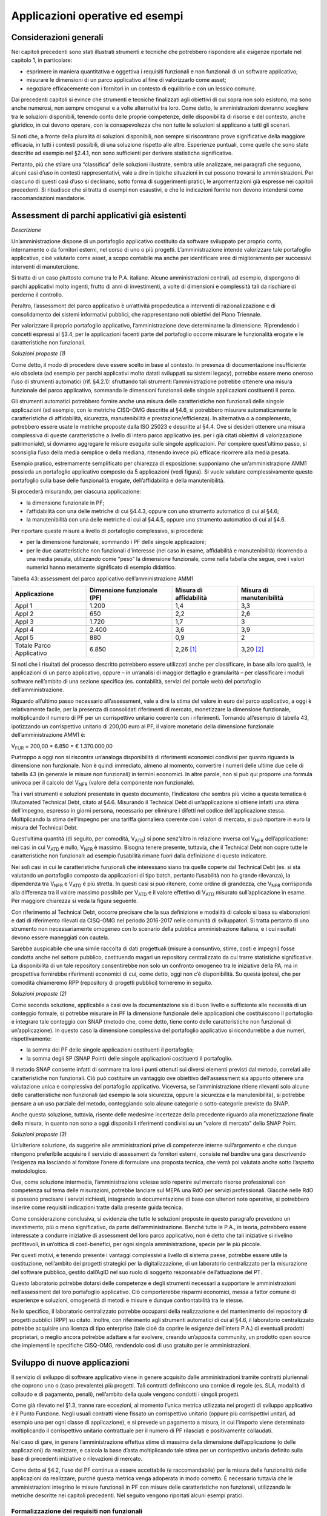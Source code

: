 Applicazioni operative ed esempi
--------------------------------

Considerazioni generali
~~~~~~~~~~~~~~~~~~~~~~~

Nei capitoli precedenti sono stati illustrati strumenti e tecniche che potrebbero rispondere alle esigenze riportate nel capitolo 1, in particolare:

-  esprimere in maniera quantitativa e oggettiva i requisiti funzionali e non funzionali di un software applicativo;
-  misurare le dimensioni di un parco applicativo al fine di valorizzarlo come asset;
-  negoziare efficacemente con i fornitori in un contesto di equilibrio e con un lessico comune.

Dai precedenti capitoli si evince che strumenti e tecniche finalizzati agli obiettivi di cui sopra non solo esistono, ma sono anche numerosi, non sempre omogenei e a volte alternativi tra loro. Come detto, le amministrazioni dovranno scegliere tra le soluzioni disponibili, tenendo conto delle proprie competenze, delle disponibilità di risorse e del contesto, anche giuridico, in cui devono operare, con la consapevolezza che non tutte le soluzioni si applicano a tutti gli scenari.

Si noti che, a fronte della pluralità di soluzioni disponibili, non sempre si riscontrano prove significative della maggiore efficacia, in tutti i contesti possibili, di una soluzione rispetto alle altre. Esperienze puntuali, come quelle che sono state descritte ad esempio nel §2.4.1, non sono sufficienti per derivare statistiche significative.

Pertanto, più che stilare una “classifica” delle soluzioni illustrate, sembra utile analizzare, nei paragrafi che seguono, alcuni casi d’uso in contesti rappresentativi, vale a dire in tipiche situazioni in cui possono trovarsi le amministrazioni. Per ciascuno di questi casi d’uso si declinano, sotto forma di suggerimenti pratici, le argomentazioni già espresse nei capitoli precedenti. Si ribadisce che si tratta di esempi non esaustivi, e che le indicazioni fornite non devono intendersi come raccomandazioni mandatorie.

Assessment di parchi applicativi già esistenti
~~~~~~~~~~~~~~~~~~~~~~~~~~~~~~~~~~~~~~~~~~~~~~

*Descrizione*

Un’amministrazione dispone di un portafoglio applicativo costituito da software sviluppato per proprio conto, internamente o da fornitori esterni, nel corso di uno o più progetti. L’amministrazione intende valorizzare tale portafoglio applicativo, cioè valutarlo come asset, a scopo contabile ma anche per identificare aree di miglioramento per successivi interventi di manutenzione.

Si tratta di un caso piuttosto comune tra le P.A. italiane. Alcune amministrazioni centrali, ad esempio, dispongono di parchi applicativi molto ingenti, frutto di anni di investimenti, a volte di dimensioni e complessità tali da rischiare di perderne il controllo.

Peraltro, l’assessment del parco applicativo è un’attività propedeutica a interventi di razionalizzazione e di consolidamento dei sistemi informativi pubblici, che rappresentano noti obiettivi del Piano Triennale.

Per valorizzare il proprio portafoglio applicativo, l’amministrazione deve determinarne la dimensione. Riprendendo i concetti espressi al §3.4, per le applicazioni facenti parte del portafoglio occorre misurare le funzionalità erogate e le caratteristiche non funzionali.

*Soluzioni proposte (1)*

Come detto, il modo di procedere deve essere scelto in base al contesto. In presenza di documentazione insufficiente e/o obsoleta (ad esempio per parchi applicativi molto datati sviluppati su sistemi legacy), potrebbe essere meno oneroso l’uso di strumenti automatici (rif. §4.2.1): sfruttando tali strumenti l’amministrazione potrebbe ottenere una misura funzionale del parco applicativo, sommando le dimensioni funzionali delle singole applicazioni costituenti il parco.

Gli strumenti automatici potrebbero fornire anche una misura delle caratteristiche non funzionali delle singole applicazioni (ad esempio, con le metriche CISQ-OMG descritte al §4.6, si potrebbero misurare automaticamente le caratteristiche di affidabilità, sicurezza, manutenibilità e prestazione/efficienza). In alternativa o a complemento, potrebbero essere usate le metriche proposte dalla ISO 25023 e descritte al §4.4. Ove si desideri ottenere una misura complessiva di queste caratteristiche a livello di intero parco applicativo (es. per i già citati obiettivi di valorizzazione patrimoniale), si dovranno aggregare le misure eseguite sulle singole applicazioni. Per compiere quest’ultimo passo, si sconsiglia l’uso della media semplice o della mediana, ritenendo invece più efficace ricorrere alla media pesata.

Esempio pratico, estremamente semplificato per chiarezza di esposizione: supponiamo che un’amministrazione AMM1 possieda un portafoglio applicativo composto da 5 applicazioni (vedi figura). Si vuole valutare complessivamente questo portafoglio sulla base delle funzionalità erogate, dell’affidabilità e della manutenibilità.

|image4|

Si procederà misurando, per ciascuna applicazione:

-  la dimensione funzionale in PF;
-  l’affidabilità con una delle metriche di cui §4.4.3, oppure con uno strumento automatico di cui al §4.6;
-  la manutenibilità con una delle metriche di cui al §4.4.5, oppure uno strumento automatico di cui al §4.6.

Per riportare queste misure a livello di portafoglio complessivo, si procederà:

-  per la dimensione funzionale, sommando i PF delle singole applicazioni;
-  per le due caratteristiche non funzionali d’interesse (nel caso in esame, affidabilità e manutenibilità) ricorrendo a una media pesata, utilizzando come “peso” la dimensione funzionale, come nella tabella che segue, ove i valori numerici hanno meramente significato di esempio didattico.

Tabella 43: assessment del parco applicativo dell’amministrazione AMM1

+--------------------------+--------------------------------+----------------------------+------------------------------+
| **Applicazione**         | **Dimensione funzionale (PF)** | **Misura di affidabilità** | **Misura di manutenibilità** |
+==========================+================================+============================+==============================+
| Appl 1                   | 1.200                          | 1,4                        | 3,3                          |
+--------------------------+--------------------------------+----------------------------+------------------------------+
| Appl 2                   | 650                            | 2,2                        | 2,6                          |
+--------------------------+--------------------------------+----------------------------+------------------------------+
| Appl 3                   | 1.720                          | 1,7                        | 3                            |
+--------------------------+--------------------------------+----------------------------+------------------------------+
| Appl 4                   | 2.400                          | 3,6                        | 3,9                          |
+--------------------------+--------------------------------+----------------------------+------------------------------+
| Appl 5                   | 880                            | 0,9                        | 2                            |
+--------------------------+--------------------------------+----------------------------+------------------------------+
| Totale Parco Applicativo | 6.850                          | 2,26 [1]_                  | 3,20 [2]_                    |
+--------------------------+--------------------------------+----------------------------+------------------------------+

Si noti che i risultati del processo descritto potrebbero essere utilizzati anche per classificare, in base alla loro qualità, le applicazioni di un parco applicativo, oppure – in un’analisi di maggior dettaglio e granularità – per classificare i moduli software nell’ambito di una sezione specifica (es. contabilità, servizi del portale web) del portafoglio dell’amministrazione.

Riguardo all’ultimo passo necessario all’assessment, vale a dire la stima del valore in euro del parco applicativo, a oggi è relativamente facile, per la presenza di consolidati riferimenti di mercato, monetizzare la dimensione funzionale, moltiplicando il numero di PF per un corrispettivo unitario coerente con i riferimenti. Tornando all’esempio di tabella 43, ipotizzando un corrispettivo unitario di 200,00 euro al PF, il valore monetario della dimensione funzionale dell’amministrazione AMM1 è:

V\ :sub:`FUR` = 200,00 \* 6.850 = € 1.370.000,00

Purtroppo a oggi non si riscontra un’analoga disponibilità di riferimenti economici condivisi per quanto riguarda la dimensione non funzionale. Non è quindi immediato, almeno al momento, convertire i numeri delle ultime due celle di tabella 43 (in generale le misure non funzionali) in termini economici. In altre parole, non si può qui proporre una formula univoca per il calcolo del V\ :sub:`NFR` (valore della componente non funzionale).

Tra i vari strumenti e soluzioni presentate in questo documento, l’indicatore che sembra più vicino a questa tematica è l’Automated Technical Debt, citato al §4.6. Misurando il Technical Debt di un’applicazione si ottiene infatti una stima dell’impegno, espresso in giorni persona, necessario per eliminare i difetti nel codice dell’applicazione stessa. Moltiplicando la stima dell’impegno per una tariffa giornaliera coerente con i valori di mercato, si può riportare in euro la misura del Technical Debt.

Quest’ultima quantità (di seguito, per comodità, V\ :sub:`ATD`) si pone senz’altro in relazione inversa col V\ :sub:`NFR` dell’applicazione: nei casi in cui V\ :sub:`ATD` è nullo, V\ :sub:`NFR` è massimo. Bisogna tenere presente, tuttavia, che il Technical Debt non copre tutte le caratteristiche non funzionali: ad esempio l’usabilità rimane fuori dalla definizione di questo indicatore.

Nei soli casi in cui le caratteristiche funzionali che interessano siano tra quelle coperte dal Technical Debt (es. si sta valutando un portafoglio composto da applicazioni di tipo batch, pertanto l’usabilità non ha grande rilevanza), la dipendenza tra V\ :sub:`NFR` e V\ :sub:`ATD` è più stretta. In questi casi si può ritenere, come ordine di grandezza, che V\ :sub:`NFR` corrisponda alla differenza tra il valore massimo possibile per V\ :sub:`ATD` e il valore effettivo di V\ :sub:`ATD` misurato sull’applicazione in esame. Per maggiore chiarezza si veda la figura seguente.

|image5|

Con riferimento al Technical Debt, occorre precisare che la sua definizione e modalità di calcolo si basa su elaborazioni e dati di riferimento rilevati da CISQ-OMG nel periodo 2016-2017 nelle comunità di sviluppatori. Si tratta pertanto di uno strumento non necessariamente omogeneo con lo scenario della pubblica amministrazione italiana, e i cui risultati devono essere maneggiati con cautela.

Sarebbe auspicabile che una simile raccolta di dati progettuali (misure a consuntivo, stime, costi e impegni) fosse condotta anche nel settore pubblico, costituendo magari un repository centralizzato da cui trarre statistiche significative. La disponibilità di un tale repository consentirebbe non solo un confronto omogeneo tra le iniziative della PA, ma in prospettiva fornirebbe riferimenti economici di cui, come detto, oggi non c’è disponibilità. Su questa ipotesi, che per comodità chiameremo RPP (repository di progetti pubblici) torneremo in seguito.

*Soluzioni proposte (2)*

Come seconda soluzione, applicabile a casi ove la documentazione sia di buon livello e sufficiente alle necessità di un conteggio formale, si potrebbe misurare in PF la dimensione funzionale delle applicazioni che costituiscono il portafoglio e integrare tale conteggio con SNAP (metodo che, come detto, tiene conto delle caratteristiche non funzionali di un’applicazione). In questo caso la dimensione complessiva del portafoglio applicativo si ricondurrebbe a due numeri, rispettivamente:

-  la somma dei PF delle singole applicazioni costituenti il portafoglio;
-  la somma degli SP (SNAP Point) delle singole applicazioni costituenti il portafoglio.

Il metodo SNAP consente infatti di sommare tra loro i punti ottenuti sui diversi elementi previsti dal metodo, correlati alle caratteristiche non funzionali. Ciò può costituire un vantaggio ove obiettivo dell’assessment sia appunto ottenere una valutazione unica e complessiva del portafoglio applicativo. Viceversa, se l’amministrazione ritiene rilevanti solo alcune delle caratteristiche non funzionali (ad esempio la sola sicurezza, oppure la sicurezza e la manutenibilità), si potrebbe pensare a un uso parziale del metodo, conteggiando solo alcune categorie o sotto-categorie previste da SNAP.

Anche questa soluzione, tuttavia, risente delle medesime incertezze della precedente riguardo alla monetizzazione finale della misura, in quanto non sono a oggi disponibili riferimenti condivisi su un “valore di mercato” dello SNAP Point.

*Soluzioni proposte (3)*

Un’ulteriore soluzione, da suggerire alle amministrazioni prive di competenze interne sull’argomento e che dunque ritengono preferibile acquisire il servizio di assessment da fornitori esterni, consiste nel bandire una gara descrivendo l’esigenza ma lasciando al fornitore l’onere di formulare una proposta tecnica, che verrà poi valutata anche sotto l’aspetto metodologico.

Ove, come soluzione intermedia, l’amministrazione volesse solo reperire sul mercato risorse professionali con competenza sul tema delle misurazioni, potrebbe lanciare sul MEPA una RdO per servizi professionali. Giacché nelle RdO si possono precisare i servizi richiesti, integrando la documentazione di base con ulteriori note operative, si potrebbero inserire come requisiti indicazioni tratte dalla presente guida tecnica.

Come considerazione conclusiva, si evidenzia che tutte le soluzioni proposte in questo paragrafo prevedono un investimento, più o meno significativo, da parte dell’amministrazione. Benché tutte le P.A., in teoria, potrebbero essere interessate a condurre iniziative di assessment del loro parco applicativo, non è detto che tali iniziative si rivelino profittevoli, in un’ottica di costi-benefici, per ogni singola amministrazione, specie per le più piccole.

Per questi motivi, e tenendo presente i vantaggi complessivi a livello di sistema paese, potrebbe essere utile la costituzione, nell’ambito dei progetti strategici per la digitalizzazione, di un laboratorio centralizzato per la misurazione del software pubblico, gestito dall’AgID nel suo ruolo di soggetto responsabile dell’attuazione del PT.

Questo laboratorio potrebbe dotarsi delle competenze e degli strumenti necessari a supportare le amministrazioni nell’assessment del loro portafoglio applicativo. Ciò comporterebbe risparmi economici, messa a fattor comune di esperienze e soluzioni, omogeneità di metodi e misure e dunque confrontabilità tra le stesse.

Nello specifico, il laboratorio centralizzato potrebbe occuparsi della realizzazione e del mantenimento del repository di progetti pubblici (RPP) su citato. Inoltre, con riferimento agli strumenti automatici di cui al §4.6, il laboratorio centralizzato potrebbe acquisire una licenza di tipo enterprise (tale cioè da coprire le esigenze dell’intera P.A.) di eventuali prodotti proprietari, o meglio ancora potrebbe adattare e far evolvere, creando un’apposita community, un prodotto open source che implementi le specifiche CISQ-OMG, rendendolo così di uso gratuito per le amministrazioni.

Sviluppo di nuove applicazioni
~~~~~~~~~~~~~~~~~~~~~~~~~~~~~~

Il servizio di sviluppo di software applicativo viene in genere acquisito dalle amministrazioni tramite contratti pluriennali che coprono uno o (caso prevalente) più progetti. Tali contratti definiscono una cornice di regole (es. SLA, modalità di collaudo e di pagamento, penali), nell’ambito della quale vengono condotti i singoli progetti.

Come già rilevato nel §1.3, tranne rare eccezioni, al momento l’unica metrica utilizzata nei progetti di sviluppo applicativo è il Punto Funzione. Negli usuali contratti viene fissato un corrispettivo unitario (oppure più corrispettivi unitari, ad esempio uno per ogni classe di applicazione), e si prevede un pagamento a misura, in cui l’importo viene determinato moltiplicando il corrispettivo unitario contrattuale per il numero di PF rilasciati e positivamente collaudati.

Nel caso di gare, in genere l’amministrazione effettua stime di massima della dimensione dell’applicazione (o delle applicazioni) da realizzare, e calcola la base d’asta moltiplicando tale stima per un corrispettivo unitario definito sulla base di precedenti iniziative o rilevazioni di mercato.

Come detto al §4.2, l’uso del PF continua a essere accettabile (e raccomandabile) per la misura delle funzionalità delle applicazioni da realizzare, purché questa metrica venga adoperata in modo corretto. È necessario tuttavia che le amministrazioni integrino le misure funzionali in PF con misure delle caratteristiche non funzionali, utilizzando le metriche descritte nei capitoli precedenti. Nel seguito vengono riportati alcuni esempi pratici.

Formalizzazione dei requisiti non funzionali
^^^^^^^^^^^^^^^^^^^^^^^^^^^^^^^^^^^^^^^^^^^^

Un primo suggerimento riguarda la definizione dei requisiti utente. L’utilizzo di metriche non funzionali può consentire una migliore formalizzazione dei NFR, evitando le dizioni vaghe, tautologiche e non verificabili. Nella tabella che segue si riportano, a titolo di esempio, alcuni requisiti non funzionali: per ciascuno di essi viene fornita una definizione da evitare e una accettabile.

Tabella 44: uso di metriche nella definizione di NFR (esempi)

+-----------------------------------+------------------------------------------------------------------------------+-----------------------------------------------------------------------------------------------------------------------------------------------------------------+
| **Caratteristica non funzionale** | **Definizione non corretta del requisito (es. vaga o non verificabile)**     | **Definizione corretta del requisito (con esempi di metriche)**                                                                                                 |
+===================================+==============================================================================+=================================================================================================================================================================+
| Affidabilità                      | L’applicazione dev’essere robusta rispetto agli errori critici               | L’applicazione deve presentare una tolleranza agli errori critici, misurata con l’indicatore RFt-1-G (vedi 4.4.3.3), non inferiore a 0,9.                       |
+-----------------------------------+------------------------------------------------------------------------------+-----------------------------------------------------------------------------------------------------------------------------------------------------------------+
| Prestazione/efficienza            | L’applicazione deve rispondere velocemente                                   | Il tempo medio di risposta dell’applicazione a una richiesta utente, misurato con l’indicatore PTb-1-G (vedi 4.4.1.1), non deve essere superiore a 0,5 secondi. |
+-----------------------------------+------------------------------------------------------------------------------+-----------------------------------------------------------------------------------------------------------------------------------------------------------------+
| Usabilità                         | L’applicazione deve essere usabile                                           | L’applicazione deve poter fornire dimostrazioni d’uso (indicatore UAp-2-S di §4.4.1.1) per non meno del 90% delle funzionalità offerte all’utente.              |
+-----------------------------------+------------------------------------------------------------------------------+-----------------------------------------------------------------------------------------------------------------------------------------------------------------+
| Usabilità                         | L’applicazione deve favorire un uso rapido delle maschere d’inserimento dati | Le maschere d’inserimento dati dell’applicazione devono prevedere valori di default almeno nel 90% dei casi (indicatore ULe-2-S del §4.4.2.2).                  |
+-----------------------------------+------------------------------------------------------------------------------+-----------------------------------------------------------------------------------------------------------------------------------------------------------------+
| Portabilità                       | L’applicazione deve essere facilmente portabile sulla piattaforma Linux      | L’adattabilità dell’applicazione alla piattaforma Linux, misurata con l’indicatore PAd-1-G (vedi §4.4.7.1), non dev’essere inferiore al 70%.                    |
+-----------------------------------+------------------------------------------------------------------------------+-----------------------------------------------------------------------------------------------------------------------------------------------------------------+

Il suggerimento di utilizzare metriche per meglio definire i NFR, ovviamente, va recepito tenendo presente la rilevanza dell’applicazione da realizzare e le dimensioni del progetto. Un numero eccessivo di metriche, e una loro eccessiva complessità, potrebbe infatti rendere laborioso il collaudo dell’applicazione e in generale l’operatività del contratto, vanificando i benefici ottenuti.

Si noti che gli esempi di tabella 44 prevedono l’uso di alcune tra le metriche proposte dall’ISO 25023 e descritte nel §4.4. Tra tutte le metriche presentate in questa guida tecnica, si ritiene che esse siano particolarmente adatte a formalizzare i NFR, giacché la loro definizione è più vicina alla “vista utente” anziché all’implementazione tecnica.

Tra le altre soluzioni disponibili, le metriche CISQ-OMG (basate sul conteggio, tramite analisi statica del codice sorgente, delle violazioni a regole di corretta programmazione) sembrano meno efficaci per rappresentare requisiti utente. Ciò tuttavia non significa che non siano utili nei contratti di sviluppo applicativo: tali metriche potrebbe essere impiegate, invece che nella formalizzazione degli NFR, per fissare un livello minimo di qualità. A tale scopo, nel contratto dovranno essere riportati, come SLA, gli elenchi delle regole di buona programmazione da rispettare (o i riferimenti al sito OMG che le pubblica). Per ciascuna delle metriche dovrà essere specificata la soglia minima di accettazione, al di sotto della quale i rilasci non verranno accettati. I valori delle soglie possono dipendere dalla rilevanza, dalla criticità e dalla tipologia dell’applicazione (ERP, WEB, mobile, BI, …), e possono essere desunti da dati di benchmark globali o da misurazioni effettuate sul parco applicativo dell’amministrazione (in modo da uniformare la qualità del parco stesso).

Data la disponibilità di strumenti automatici di misurazione, le verifiche di rispetto delle soglie di accettazione potrebbero non appesantire la fase di test dei vari rilasci, anche in metodologie di tipo Agile.

Per formalizzare gli NFR sembra ancora meno efficace, o almeno non intuitivo, l’uso del metodo SNAP, a meno di casi specifici in cui i requisiti utente siano tali da potersi mappare con le categorie e sotto-categorie SNAP già prima dell’implementazione. SNAP sembra invece più utile in una fase successiva, per misurare il contenuto non funzionale complessivo dell’applicazione (giacché questo metodo consente di fondere le misure delle varie caratteristiche non funzionali) integrando così la misura in PF delle funzionalità erogate dall’applicazione stessa, come illustrato nel paragrafo che segue.

Misura della dimensione complessiva e stima del valore dell’applicazione
^^^^^^^^^^^^^^^^^^^^^^^^^^^^^^^^^^^^^^^^^^^^^^^^^^^^^^^^^^^^^^^^^^^^^^^^

Come già illustrato al §4.5, SNAP nasce come “completamento” del metodo dei PF. L’uso integrato dei due metodi consente pertanto di avere una misura completa dell’applicazione, tenendo conto sia delle caratteristiche funzionali che di quelle non funzionali. Il passaggio successivo, vale a dire la valorizzazione dell’applicazione sulla base delle sue dimensioni, non è immediato. Come già osservato al §6.2, oggi esistono riferimenti ben consolidati sul valore di mercato dei PF, ma non sono disponibili dati pubblici e condivisi che consentano di attribuire un importo in euro agli SNAP Point. In prospettiva, per superare questa criticità, si potrebbe analizzare, ex post, un numero significativo di progetti di sviluppo delle P.A., verificando la correlazione tra il numero di SP e il relativo impegno di realizzazione. In assenza di tali statistiche, a oggi non è possibile suggerire un ipotetico “valore di mercato” dello SP.

Si noti che anche per le metriche proposte dalla ISO 25023 vale la stessa problematica: non sono disponibili riferimenti economici. Anche in questo caso si può ipotizzare uno studio a posteriori di un repository di progetti pubblici (si veda l’ipotesi RPP di cui al §6.2) di dimensioni tali da poterne derivare statistiche significative. Si tratta di costituire qualcosa di simile all’archivio ISBSG, che raccoglie dati di centinaia di progetti di sviluppo e manutenzione provenienti da tutto il mondo.

Per le metriche CISQ-OMG, come detto, l’indicatore Automated Technical Debt sembra molto vicino alla tematica di convertire una misura non funzionale in una stima di impegno e dunque in un valore economico. Si ribadiscono tuttavia le perplessità già espresse al §6.2 sulla copertura e l’applicabilità di questo indicatore alla realtà della pubblica amministrazione italiana.

Una strada alternativa per la valorizzazione della componente non funzionale di un’applicazione può trarsi dai casi “reali” descritti al §2.4.1. In tali esempi le misure non funzionali (qualitative, da “molto basso” a “molto alto”) vengono usate per derivarne un fattore di adeguamento, tratto dai coefficienti moltiplicativi del metodo Cocomo, da applicare alla misura funzionale. Il valore complessivo dell’applicazione si ottiene con una formula di questo tipo:

**Valore = CorrUnit \* FP \* FattAd**

in cui:

-  FP = misura funzionale;
-  FattAd = fattore di adeguamento tratto da Cocomo;
-  CorrUnit = corrispettivo unitario, espresso in €/PF.

Come dimostrano gli esempi del §2.4.1, questa soluzione è di applicabilità immediata, e concettualmente corrisponde a “modulare” il corrispettivo unitario per PF sulla base delle caratteristiche non funzionali del singolo modulo software (la granularità del metodo può variare, andando a modulare il corrispettivo unitario sulla singola funzionalità o, all’altro estremo, a livello dell’intera applicazione).

Si sottolinea, tuttavia, che questa soluzione presenta alcune criticità, già evidenziate al §2.4.1. In particolare include elementi di soggettività, giacché le misure sono qualitative, il che potrebbe determinare controversie tra cliente e fornitore. Anche l’uso di Cocomo desta perplessità: questo metodo è basato, per la calibrazione dei coefficienti, su statistiche di progetti statunitensi datati, che potrebbero non essere rappresentativi della realtà pubblica italiana di oggi. Anche in questo caso, come per i precedenti, sarebbe auspicabile disporre di dati di progetti italiani per “tarare” il metodo sul reale contesto d’uso.

Sembra utile, in conclusione, ribadire la regola già espressa: non esistono strumenti/soluzioni migliori in assoluto, ma strumenti/soluzioni più adeguate al contesto.

Nel caso in cui una PA bandisca una gara per uno o più progetti di sviluppo applicativo, in cui la raccolta dei requisiti utente venga affidata allo stesso fornitore, l’amministrazione potrà chiedere ai partecipanti alla gara di proporre metriche e metodologie per la misurazione delle caratteristiche non funzionali. L’efficacia di tali proposte, comprovata da esperienze d’uso i cui risultati vengano riferiti dal concorrente, potranno concorrere al punteggio tecnico dell’offerta in esame.

Evoluzione di applicazioni esistenti
~~~~~~~~~~~~~~~~~~~~~~~~~~~~~~~~~~~~

Per la manutenzione evolutiva (MEV) valgono, in generale, le medesime considerazioni e suggerimenti espressi per lo sviluppo applicativo. Peraltro, usualmente i due servizi vengono acquisiti dalle amministrazioni pubbliche nell’ambito dei medesimi contratti, o comunque con SLA, penali e modalità contrattuali del tutto simili.

Ribadendo la raccomandazione di un uso corretto della metrica dei PF, già espressa al §6.3, vale la pena ricordare che il metodo FPA prevede una modalità di conteggio differente tra sviluppo e manutenzione evolutiva; in quest’ultima si prevede la suddivisione dei PF nelle tre categorie:

-  ADD (nuove funzionalità);
-  CHG (funzionalità modificate);
-  DEL (funzionalità cancellate).

Si raccomanda pertanto alle amministrazioni di esplicitare, nei contratti per servizi di manutenzione evolutiva, che i conteggi devono riportare le tre tipologie di cui sopra, a ciascuna delle quali va applicato, nella generalità dei casi, uno specifico corrispettivo unitario, massimo per la tipologia ADD, intermedio per la CHG, minimo per la DEL.

Anche il metodo SNAP, peraltro, prevede un conteggio differente tra sviluppo e manutenzione evolutiva, e nel secondo caso classifica gli SP in ADD, CHG e DEL.

Le indicazioni del paragrafo precedente, come detto, sono ancora tutte applicabili. Tuttavia si declina in modo leggermente diverso l’uso delle metriche CISQ-OMG per definire una soglia di qualità accettabile in collaudo.

Nella manutenzione evolutiva, difatti, le soglie che devono essere rispettate per l’accettazione possono essere semplicemente fissate al livello di qualità attuale dell’applicazione oggetto della MEV, in modo da garantire che l’aggiunta, modifica o cancellazione di funzionalità non abbassino la qualità esistente prima dell’intervento.

Allo scopo di valorizzare le esperienze precedenti e consentire confronti omogenei, si suggerisce, negli interventi di MEV su una data applicazione, di continuare a utilizzare le metriche usate nei precedenti interventi di sviluppo dell’applicazione stessa.

Manutenzione
~~~~~~~~~~~~

Preliminarmente sembra utile classificare le varie tipologie di manutenzione – non evolutiva - che possono svolgersi sul software applicativo. Con riferimento alla norma ISO/IEC 14764:2006, si distinguono le seguenti tipologie:

-  manutenzione correttiva, che consiste nella modifica del software, eseguita dopo il rilascio [3]_, per correggere problemi rilevati;
-  manutenzione preventiva, vale a dire la modifica del software per correggere difetti prima che divengano problemi effettivi;
-  manutenzione adattativa, modifica del software per mantenerlo utilizzabile a fronte di cambiamenti dell’ambiente operativo;
-  manutenzione perfettiva, modifica del software per aumentarne la qualità (es. prestazioni, manutenibilità).

Le prime due tipologie comportano correzioni del software, la terza e la quarta miglioramenti.

Il diagramma E-R che segue illustra la gerarchia tra le tipologie di manutenzione su descritte.

|image6|

Figura 4: tipologie di manutenzione

Manutenzione correttiva
^^^^^^^^^^^^^^^^^^^^^^^

Il servizio di manutenzione correttiva viene in genere acquisito dalle amministrazioni tramite contratti pluriennali che prevedono un pagamento a canone. L’importo del canone è legato alla dimensione funzionale del parco applicativo oggetto del servizio, con formule del tipo:

*F1: Canone_annuo = corrispettivo_unitario \* Dimensione*

in cui la dimensione è misurata in genere in PF.

Nei contratti normalmente stipulati nel settore pubblico, il corrispettivo unitario è un valore di mercato, nel senso che viene determinato da una negoziazione con il fornitore o viene offerto da quest’ultimo in gara.

Si ritiene che l’attuale situazione possa essere resa più efficiente ove l’amministrazione disponesse, per le applicazioni oggetto del servizio, di una misura della manutenibilità e dell’affidabilità (in particolare della sottocaratteristica “maturità”). Applicazioni di alta manutenibilità e maturità, in teoria, dovrebbero infatti richiedere meno interventi di manutenzione rispetto ad applicazioni di bassa manutenibilità e minore maturità. Ciò dovrebbe tradursi in un canone minore nel primo caso e più alto nel secondo.

Disponendo di tali misure, l’amministrazione potrebbe modulare il corrispettivo unitario della formula F1, tenendo presente la proporzionalità inversa su descritta. Peraltro, in situazioni ove il parco applicativo oggetto di manutenzione sia disomogeneo rispetto alla manutenibilità e alla maturità, si potrebbe utilizzare, per la determinazione del canone annuo, più corrispettivi unitari diversi.

Esempio: un’amministrazione deve acquisire un servizio di manutenzione su un parco software composto da due gruppi di applicazioni, GA1 e GA2. Il primo gruppo è caratterizzato da buona manutenibilità e alta maturità; il secondo gruppo invece ha bassa maturità (ad esempio è stato rilasciato più di recente) ed è scarsamente manutenibile. In questo caso l’amministrazione dovrebbe fissare un corrispettivo unitario CU1 basso da applicare al primo gruppo (a mero titolo di esempio, e per fornire un ordine di grandezza, diciamo 10 €/PF annui), e un CU2 alto per il secondo (sempre a titolo esemplificativo, diciamo 20 €/PF annui). Per semplicità operativa si potrebbe mantenere un unico canone complessivo (gestire separatamente, a livello contrattuale, gli interventi sui due gruppi sarebbe troppo oneroso) calcolato come segue:

Canone_annuo = CU1 \* PF1 + CU2 \* PF2

in cui PF1 è la dimensione funzionale del primo gruppo di applicazione, mentre PF2 è la dimensione funzionale del secondo gruppo. Si noti che, ove l’amministrazione non disponesse delle misure funzionali PF1 e PF2, e il livello della documentazione rendesse problematico un conteggio manuale dei punti funzione, potrebbe ricorrere agli strumenti automatici di cui al §4.2.1. Ammettendo, come ipotesi esemplificativa, che il conteggio (manuale o automatico) avesse fornito come risultato i valori PF1 = 1.400 e PF2 = 850, applicando la formula di cui sopra si determinerebbe un canone annuo complessivo pari a: 10 \* 1.400 + 20 \* 850 = 31.000,00 euro.

Come ultima indicazione, occorre considerare che la maturità del software dipende non solo da quando lo stesso è entrato in esercizio, ma anche dagli interventi di manutenzione che esso ha subito dal momento del rilascio. Ciò si riscontra ad esempio nella definizione delle metriche di maturità del §4.4.3.1. L’amministrazione deve tenerne conto, ripetendo la misura di questa sottocaratteristica al termine di un contratto di manutenzione, anche allo scopo di definire il canone di un eventuale contratto successivo.

Manutenzione preventiva
^^^^^^^^^^^^^^^^^^^^^^^

Il servizio di manutenzione preventiva, ove previsto, è in generale acquisito dalle amministrazioni nell’ambito dei medesimi contratti per la manutenzione correttiva. Valgono quindi le indicazioni del paragrafo precedente. Si riscontrano anche casi in cui il servizio non è incluso nel contratto, oppure è descritto in maniera tale da renderlo inefficace: ad esempio vengono previsti SLA e penali che si riferiscono alla sola manutenzione correttiva (tempi di intervento a seguito di segnalazione, tempi di ripristino).

Per migliorare la situazione si suggerisce l’impiego di metriche per l’affidabilità (sottocaratteristiche “maturità” e “disponibilità”). Ad esempio, l’amministrazione potrebbe misurare queste sottocaratteristiche all’inizio del contratto e fissare come SLA che, grazie agli interventi di manutenzione preventiva, esse debbano migliorare, in un intervallo di tempo fissato, di una certa percentuale. Il mancato rispetto di questo SLA potrebbe comportare l’applicazione di una penale; al contrario, ove si riscontri un miglioramento superiore alla soglia minima, ciò potrebbe determinare il pagamento di una quota sospesa dell’importo dovuto al fornitore.

Si noti che, a differenza del paragrafo precedente ove le misure erano di uso “interno” all’amministrazione, i suggerimenti qui espressi richiedono metriche oggettive, soprattutto per evitare contenziosi con il fornitore sul rispetto degli SLA e l’applicazione delle penali. Sono pertanto da evitare misure che includono un certo grado di soggettività (vedi gli esempi del §2.4.1): potrebbe invece essere opportuno l’impiego delle metriche ISO di cui al §4.4.3.1 e al §4.4.3.2, o di strumenti di misura automatica.

Gli strumenti di misura automatici potrebbero essere impiegati anche per verificare che un intervento di manutenzione correttiva o preventiva non abbia peggiorato le caratteristiche di qualità dell’applicazione oggetto dell’intervento stesso (ciò potrebbe avvenire se la correzione viene eseguita non rispettando le regole di corretta programmazione, vale a dire eliminando l’errore ma ad esempio abbassando il livello di manutenibilità o di sicurezza dell’applicazione).

Operativamente, ciò si ottiene effettuando i seguenti passi:

1) si misura, alla stipula del contratto o all’attivazione del servizio di manutenzione, le caratteristiche di qualità del software oggetto del servizio;
2) si ripete con cadenza periodica, ad esempio trimestralmente, le suddette misure;
3) si verifica che le caratteristiche di qualità misurate non si siano abbassate nel tempo. Ogni variazione peggiorativa porterà all’applicazione di una penale al fornitore, ad esempio pari alla variazione in aumento dell’Automated Technical Debt.

Occorre ovviamente esplicitare nel contratto gli elenchi o i riferimenti alle regole di corretta programmazione su cui si basano le misurazioni automatiche, in modo da evitare contestazioni da parte del fornitore (in caso contrario, il fornitore si troverebbe costretto a utilizzare lo stesso strumento automatico di misura).

Anche per il servizio di manutenzione, ove l’amministrazione non abbia competenze e/o esperienza sulle metriche, potrebbe richiedere allo stesso fornitore di descrivere, nella sua proposta tecnica, gli strumenti e/o la soluzione che userà per effettuare le misurazioni suggerite in questo paragrafo, e assegnare parte del punteggio tecnico di gara all’efficacia della soluzione proposta.

Qualunque sia il percorso che porta alla scelta dello strumento/soluzione, quest’ultimo dovrà essere chiaramente indicato nel contratto, esplicitandone metodologia d’uso, ruoli e responsabilità per evitare contenziosi durante l’erogazione del servizio.

Manutenzione adattativa
^^^^^^^^^^^^^^^^^^^^^^^

Nei tipici contratti pubblici gli interventi di manutenzione adattativa sono considerati attività progettuali e remunerati a tempo e spesa (sulla base dei giorni persona erogati e rendicontati) oppure a corpo, sulla base di una stima iniziale proposta dal fornitore e accettata dall’amministrazione cliente.

Ribadendo le considerazioni espresse al §4.1, si ritiene che anche per questa tipologia di servizio sarebbe conveniente e meno rischiosa una modalità di remunerazione a misura.

Dal punto di vista teorico e in termini ISO (vedi §3.1.3), qualunque intervento di manutenzione adattativa migliora la caratteristica “portabilità”, in particolare le sottocaratteristiche “adattabilità” e “installabilità”. Pertanto, si potrebbe valutare quantitativamente l’intervento misurando il valore di tali sottocaratteristiche prima e dopo l’intervento stesso. In analogia a quanto proposto al paragrafo precedente, si potrebbe definire, come SLA, che grazie all’intervento di manutenzione adattativo richiesto tali sottocaratteristiche debbano migliorare di una certa percentuale. Il mancato rispetto dello SLA potrebbe comportare l’applicazione di una penale; al contrario, ove si riscontri un miglioramento superiore alla soglia minima, ciò potrebbe determinare il pagamento di una quota sospesa dell’importo dovuto al fornitore. Questa modalità di pagamento consentirebbe di considerare gli interventi di manutenzione adattativa come investimenti, imputando il loro importo come CAPEX invece che come OPEX.

Anche nel caso della manutenzione adattativa, la necessità di definire SLA e penali sconsiglia l’uso di metriche soggettive, e suggerisce invece strumenti automatici o comunque misure di tipo oggettivo.

Tra le metriche illustrate nei capitoli precedenti, si potrebbero adoperare:

-  la sottocategoria SNAP 3.1: “multiple platforms”;
-  le metriche ISO 25023 di cui al §4.4.7.

Resta il suggerimento, per le amministrazioni prive di competenze ed esperienze in materia, di chiedere allo stesso fornitore di descrivere, nella sua proposta tecnica, gli strumenti e/o la soluzione che userà per effettuare le misurazioni di cui sopra, e assegnare parte del punteggio tecnico di gara alla soluzione proposta.

Anche per la manutenzione adattativa, è possibile l’uso di strumenti automatici per verificare il rispetto delle regole di corretta programmazione e il conseguente mantenimento del livello di qualità del software oggetto dell’intervento (vedi paragrafo precedente).

Manutenzione perfettiva
^^^^^^^^^^^^^^^^^^^^^^^

Nei contratti delle P.A. gli interventi di manutenzione perfettiva sono in genere considerati attività progettuali, remunerati a tempo e spesa (sulla base dei giorni persona erogati e rendicontati) oppure a corpo, sulla base di una stima iniziale proposta dal fornitore e accettata dall’amministrazione cliente.

Ribadendo le considerazioni espresse al §4.1, si ritiene che anche per questa tipologia sarebbe conveniente e meno rischiosa una modalità di remunerazione a misura.

Dal punto di vista teorico e in termini ISO (vedi §3.1.3), la manutenzione perfettiva può impattare su una o più caratteristiche non funzionali dell’applicazione oggetto dell’intervento. Si può ad esempio voler migliorare le prestazioni, l’usabilità o la manutenibilità dell’applicazione in oggetto. Pertanto si potrebbe valutare quantitativamente l’intervento misurando il valore di tali caratteristiche prima e dopo l’intervento stesso. Si tratta, a ben vedere, di una generalizzazione rispetto al caso del paragrafo precedente, in cui l’unica caratteristica impattata era la portabilità. Per chiarire quanto detto, si riportano di seguito alcune situazioni tipiche, volutamente semplificate per fungere da esempio.

Caso 1: incremento di prestazioni
'''''''''''''''''''''''''''''''''

Una P.A. richiede un intervento di manutenzione per migliorare i tempi di risposta di un’applicazione. L’intervento non prevede sviluppo, modifica o cancellazione di funzionalità.

Come primo passo, l’amministrazione dovrà precisare i contenuti dell’intervento redigendo in termini quantitativi i requisiti di prestazione richiesti. A tale scopo potrebbero essere utili le metriche illustrate al §4.4.1.1.

L’amministrazione, inoltre, dovrà esplicitare il contesto in cui l’applicazione opera (piattaforma, risorse, eventuali middleware) e misurare, con le stesse metriche con cui ha espresso i requisiti, le prestazioni prima dell’intervento.

La differenza tra quest’ultima misura e il requisito espresso costituirà l’indicatore di risultato dell’intervento. Essa potrà servire come SLA, per l’imputazione di eventuali penali o il pagamento di quote sospese. Al fine di evitare contenziosi con il fornitore, si dovranno esplicitare nel contratto le modalità di misura, i ruoli e le responsabilità spettanti ai contraenti.

Giacché l’intervento aumenta una caratteristica di qualità dell’applicazione, e dunque il suo valore, esso potrà senz’altro essere considerato come investimento, e contabilizzato di conseguenza come CAPEX.

Anche in questo caso può essere d’interesse per l’amministrazione assicurarsi che l’intervento non abbia peggiorato altre caratteristiche dell’applicazione. Ciò potrebbe essere verificato con strumenti automatici (vedi paragrafi precedenti).

Caso 2: intervento sull’accessibilità
'''''''''''''''''''''''''''''''''''''

Una P.A. richiede un intervento di manutenzione che, senza modificare, sviluppare o cancellare funzionalità, renda un’applicazione conforme alla normativa sull’accessibilità (che è una sottocaratteristica dell’usabilità, vedi §4.4.2).

Una prima soluzione per valutare quantitativamente l’intervento, in termini di risultato, può derivare dall’esempio del §2.4.1.2. Qui di seguito si riporta la tabella che, per i 12 requisiti di accessibilità stabiliti dalla normativa, contengono gli elementi di conformità da verificare.

Tabella 45: checklist per accessibilità

+-----------------------------------------------------------------------------------------------------------------------------------------------------------------------------------------------------------------------------------------------------------------------------------------------------------------------------------------------------------------------------------------------------------+--------------------------------------------------------------------------------------------------+------------------------------------------------------------------------------------------------------------------------------------------------------------------------------------------------------------------------------------------------------------------------------------------------------------------------+---------------------------+
| **Descrizione del requisito**                                                                                                                                                                                                                                                                                                                                                                             | **Punto di controllo**                                                                           | **Descrizione degli elementi del punto di controllo**                                                                                                                                                                                                                                                                  | \**Conformità (S/N/NA)*\* |
+===========================================================================================================================================================================================================================================================================================================================================================================================================+==================================================================================================+========================================================================================================================================================================================================================================================================================================================+===========================+
| Req1 - Alternative testuali: fornire alternative testuali per qualsiasi contenuto di natura non testuale in modo che il testo predisposto come alternativa possa essere fruito e trasformato secondo le necessità degli utenti, come per esempio convertito in stampa a caratteri ingranditi, in stampa Braille, letto da una sintesi vocale, simboli o altra modalità di rappresentazione del contenuto. | 1.1 – Contenuti non testuali                                                                     | Tutti i contenuti non testuali presentano un’alternativa testuale equivalente.                                                                                                                                                                                                                                         |                           |
+-----------------------------------------------------------------------------------------------------------------------------------------------------------------------------------------------------------------------------------------------------------------------------------------------------------------------------------------------------------------------------------------------------------+--------------------------------------------------------------------------------------------------+------------------------------------------------------------------------------------------------------------------------------------------------------------------------------------------------------------------------------------------------------------------------------------------------------------------------+---------------------------+
|                                                                                                                                                                                                                                                                                                                                                                                                           |                                                                                                  | I controlli e gli elementi che raccolgono l’input dell’utente possiedono un nome esplicativo che ne descrive la finalità.                                                                                                                                                                                              |                           |
+-----------------------------------------------------------------------------------------------------------------------------------------------------------------------------------------------------------------------------------------------------------------------------------------------------------------------------------------------------------------------------------------------------------+--------------------------------------------------------------------------------------------------+------------------------------------------------------------------------------------------------------------------------------------------------------------------------------------------------------------------------------------------------------------------------------------------------------------------------+---------------------------+
|                                                                                                                                                                                                                                                                                                                                                                                                           |                                                                                                  | In presenza di audio, video, animazioni, è stata fornita un’alternativa testuale che ne contiene la descrizione sintetica.                                                                                                                                                                                             |                           |
+-----------------------------------------------------------------------------------------------------------------------------------------------------------------------------------------------------------------------------------------------------------------------------------------------------------------------------------------------------------------------------------------------------------+--------------------------------------------------------------------------------------------------+------------------------------------------------------------------------------------------------------------------------------------------------------------------------------------------------------------------------------------------------------------------------------------------------------------------------+---------------------------+
|                                                                                                                                                                                                                                                                                                                                                                                                           |                                                                                                  | Test ed esercizi che non possono essere compresi se presentati in versione testuale sono comunque corredati di una breve descrizione che ne specifichi il contenuto.                                                                                                                                                   |                           |
+-----------------------------------------------------------------------------------------------------------------------------------------------------------------------------------------------------------------------------------------------------------------------------------------------------------------------------------------------------------------------------------------------------------+--------------------------------------------------------------------------------------------------+------------------------------------------------------------------------------------------------------------------------------------------------------------------------------------------------------------------------------------------------------------------------------------------------------------------------+---------------------------+
|                                                                                                                                                                                                                                                                                                                                                                                                           |                                                                                                  | I contenuti non testuali che rappresentino specifiche esperienze sensoriali sono corredati di didascalie sintetiche che ne identifichino chiaramente lo scopo.                                                                                                                                                         |                           |
+-----------------------------------------------------------------------------------------------------------------------------------------------------------------------------------------------------------------------------------------------------------------------------------------------------------------------------------------------------------------------------------------------------------+--------------------------------------------------------------------------------------------------+------------------------------------------------------------------------------------------------------------------------------------------------------------------------------------------------------------------------------------------------------------------------------------------------------------------------+---------------------------+
|                                                                                                                                                                                                                                                                                                                                                                                                           |                                                                                                  | I CAPTCHA sono muniti di alternative testuali commisurate alle diverse tipologie di disabilità (captcha audio, captcha visivo, captcha semantico).                                                                                                                                                                     |                           |
+-----------------------------------------------------------------------------------------------------------------------------------------------------------------------------------------------------------------------------------------------------------------------------------------------------------------------------------------------------------------------------------------------------------+--------------------------------------------------------------------------------------------------+------------------------------------------------------------------------------------------------------------------------------------------------------------------------------------------------------------------------------------------------------------------------------------------------------------------------+---------------------------+
|                                                                                                                                                                                                                                                                                                                                                                                                           |                                                                                                  | I contenuti non testuali che rappresentino decorazioni, formattazioni, elementi invisibili, sono costruiti in modo tale da poter essere ignorati dalle tecnologie assistive.                                                                                                                                           |                           |
+-----------------------------------------------------------------------------------------------------------------------------------------------------------------------------------------------------------------------------------------------------------------------------------------------------------------------------------------------------------------------------------------------------------+--------------------------------------------------------------------------------------------------+------------------------------------------------------------------------------------------------------------------------------------------------------------------------------------------------------------------------------------------------------------------------------------------------------------------------+---------------------------+
| Req2 - Contenuti audio, contenuti video, animazioni: fornire alternative testuali equivalenti per le informazioni veicolate da formati audio, formati video, formati contenenti immagini animate (animazioni), formati multisensoriali in genere.                                                                                                                                                         | 2.1 – Contenuti registrati presentati in formato solo audio, solo video o animazione senza audio | I contenuti multimediali (solo audio, solo video o animazione senza audio) che non rappresentino un’alternativa ad un contenuto testuale già esistente nel sito ed etichettato come tale, sono corredati della relativa alternativa testuale equivalente.                                                              |                           |
+-----------------------------------------------------------------------------------------------------------------------------------------------------------------------------------------------------------------------------------------------------------------------------------------------------------------------------------------------------------------------------------------------------------+--------------------------------------------------------------------------------------------------+------------------------------------------------------------------------------------------------------------------------------------------------------------------------------------------------------------------------------------------------------------------------------------------------------------------------+---------------------------+
|                                                                                                                                                                                                                                                                                                                                                                                                           | 2.2 - Sottotitoli (per contenuti registrati)                                                     | I contenuti multisensoriali (video con audio, animazione con audio) che non rappresentino un’alternativa ad un contenuto testuale già esistente nel sito ed etichettato come tale, sono corredati di sottotitoli sincronizzati.                                                                                        |                           |
+-----------------------------------------------------------------------------------------------------------------------------------------------------------------------------------------------------------------------------------------------------------------------------------------------------------------------------------------------------------------------------------------------------------+--------------------------------------------------------------------------------------------------+------------------------------------------------------------------------------------------------------------------------------------------------------------------------------------------------------------------------------------------------------------------------------------------------------------------------+---------------------------+
|                                                                                                                                                                                                                                                                                                                                                                                                           | 2.3 – Audio – descrizioni o trascrizioni descrittive (per contenuti registrati)                  | I contenuti registrati in formato video o animazioni che contengano informazioni o azioni necessarie all’erogazione di un servizio e non rappresentino un’alternativa ad un contenuto testuale già esistente nel sito ed etichettato come tale, sono corredati di descrizione alternativa in formato audio o testuale. |                           |
+-----------------------------------------------------------------------------------------------------------------------------------------------------------------------------------------------------------------------------------------------------------------------------------------------------------------------------------------------------------------------------------------------------------+--------------------------------------------------------------------------------------------------+------------------------------------------------------------------------------------------------------------------------------------------------------------------------------------------------------------------------------------------------------------------------------------------------------------------------+---------------------------+
|                                                                                                                                                                                                                                                                                                                                                                                                           | 2.4 – Sottotitoli (per contenuti in diretta)                                                     | I contenuti multimediali presentati in diretta, ritenuti essenziali per l’erogazione di un servizio sono corredati di sottotitoli sincronizzati.                                                                                                                                                                       |                           |
+-----------------------------------------------------------------------------------------------------------------------------------------------------------------------------------------------------------------------------------------------------------------------------------------------------------------------------------------------------------------------------------------------------------+--------------------------------------------------------------------------------------------------+------------------------------------------------------------------------------------------------------------------------------------------------------------------------------------------------------------------------------------------------------------------------------------------------------------------------+---------------------------+
| Req3 - Adattabile: creare contenuti che possano essere presentati in modalità differenti (ad esempio, con layout più semplici), senza perdita di informazioni o struttura.                                                                                                                                                                                                                                | 3.1 – Informazioni e correlazioni                                                                | Informazioni, struttura e correlazione tra distinti blocchi di contenuto presentati nelle pagine sono fruibili in qualsiasi situazione in quanto definite tramite tecnologie compatibili con l’accessibilità o resi disponibili in formato testuale.                                                                   |                           |
+-----------------------------------------------------------------------------------------------------------------------------------------------------------------------------------------------------------------------------------------------------------------------------------------------------------------------------------------------------------------------------------------------------------+--------------------------------------------------------------------------------------------------+------------------------------------------------------------------------------------------------------------------------------------------------------------------------------------------------------------------------------------------------------------------------------------------------------------------------+---------------------------+
|                                                                                                                                                                                                                                                                                                                                                                                                           | 3.2 – Sequenze significative                                                                     | La sequenza di lettura dei contenuti, laddove necessaria per la comprensione degli stessi, è stata correttamente definita tramite tecnologie compatibili con l’accessibilità.                                                                                                                                          |                           |
+-----------------------------------------------------------------------------------------------------------------------------------------------------------------------------------------------------------------------------------------------------------------------------------------------------------------------------------------------------------------------------------------------------------+--------------------------------------------------------------------------------------------------+------------------------------------------------------------------------------------------------------------------------------------------------------------------------------------------------------------------------------------------------------------------------------------------------------------------------+---------------------------+
|                                                                                                                                                                                                                                                                                                                                                                                                           | 3.3 – Informazioni e correlazioni                                                                | Le istruzioni fornite per comprendere ed operare sui contenuti non si basano esclusivamente sulle caratteristiche sensoriali dei loro componenti (forma, dimensione, posizione, orientamento o suono).                                                                                                                 |                           |
+-----------------------------------------------------------------------------------------------------------------------------------------------------------------------------------------------------------------------------------------------------------------------------------------------------------------------------------------------------------------------------------------------------------+--------------------------------------------------------------------------------------------------+------------------------------------------------------------------------------------------------------------------------------------------------------------------------------------------------------------------------------------------------------------------------------------------------------------------------+---------------------------+
| Req4 - Distinguibile: rendere più semplice agli utenti la visione e l'ascolto dei contenuti, separando i contenuti in primo piano dallo sfondo.                                                                                                                                                                                                                                                           | 4.1 – Uso del colore                                                                             | Il colore non è l’unica modalità utilizzata per rappresentare informazioni, indicare azioni, richiedere risposte o come elemento di distinzione visiva.                                                                                                                                                                |                           |
+-----------------------------------------------------------------------------------------------------------------------------------------------------------------------------------------------------------------------------------------------------------------------------------------------------------------------------------------------------------------------------------------------------------+--------------------------------------------------------------------------------------------------+------------------------------------------------------------------------------------------------------------------------------------------------------------------------------------------------------------------------------------------------------------------------------------------------------------------------+---------------------------+
|                                                                                                                                                                                                                                                                                                                                                                                                           | 4.2 – Controllo del sonoro                                                                       | Sonoro: sono previste funzionalità di avvio, messa in pausa o interruzione. In alternativa è prevista una modalità del controllo del volume indipendente da quella predefinita dal sistema.                                                                                                                            |                           |
+-----------------------------------------------------------------------------------------------------------------------------------------------------------------------------------------------------------------------------------------------------------------------------------------------------------------------------------------------------------------------------------------------------------+--------------------------------------------------------------------------------------------------+------------------------------------------------------------------------------------------------------------------------------------------------------------------------------------------------------------------------------------------------------------------------------------------------------------------------+---------------------------+
|                                                                                                                                                                                                                                                                                                                                                                                                           |                                                                                                  | L’audio avviato in automatico non dura più di tre secondi.                                                                                                                                                                                                                                                             |                           |
+-----------------------------------------------------------------------------------------------------------------------------------------------------------------------------------------------------------------------------------------------------------------------------------------------------------------------------------------------------------------------------------------------------------+--------------------------------------------------------------------------------------------------+------------------------------------------------------------------------------------------------------------------------------------------------------------------------------------------------------------------------------------------------------------------------------------------------------------------------+---------------------------+
|                                                                                                                                                                                                                                                                                                                                                                                                           | 4.3 – Contrasto (minimo)                                                                         | I testi, compresi quelli rappresentati come immagine hanno un contrasto minimo tra primo piano e sfondo di almeno 4.5:1                                                                                                                                                                                                |                           |
+-----------------------------------------------------------------------------------------------------------------------------------------------------------------------------------------------------------------------------------------------------------------------------------------------------------------------------------------------------------------------------------------------------------+--------------------------------------------------------------------------------------------------+------------------------------------------------------------------------------------------------------------------------------------------------------------------------------------------------------------------------------------------------------------------------------------------------------------------------+---------------------------+
|                                                                                                                                                                                                                                                                                                                                                                                                           |                                                                                                  | Testi di almeno 18 punti normale o 14 punti grassetto, ritenuti di grandi dimensioni, anche quando rappresentati come immagine, hanno un contrasto minimo di 3:1                                                                                                                                                       |                           |
+-----------------------------------------------------------------------------------------------------------------------------------------------------------------------------------------------------------------------------------------------------------------------------------------------------------------------------------------------------------------------------------------------------------+--------------------------------------------------------------------------------------------------+------------------------------------------------------------------------------------------------------------------------------------------------------------------------------------------------------------------------------------------------------------------------------------------------------------------------+---------------------------+
|                                                                                                                                                                                                                                                                                                                                                                                                           | 4.4 – ridimensionamento del testo                                                                | I testi sono ridimensionabili fino al 200% senza l’ausilio di tecnologie assistive e senza che vi sia perdita di contenuti e funzionalità.                                                                                                                                                                             |                           |
+-----------------------------------------------------------------------------------------------------------------------------------------------------------------------------------------------------------------------------------------------------------------------------------------------------------------------------------------------------------------------------------------------------------+--------------------------------------------------------------------------------------------------+------------------------------------------------------------------------------------------------------------------------------------------------------------------------------------------------------------------------------------------------------------------------------------------------------------------------+---------------------------+
|                                                                                                                                                                                                                                                                                                                                                                                                           | 4.5 – Testo rappresentato come immagine                                                          | Sono evitati testi sotto forma di immagine ad eccezione di immagini personalizzabili, logotipi e casi in cui una particolare rappresentazione di un testo sia ritenuta essenziale per il tipo di informazione veicolata.                                                                                               |                           |
+-----------------------------------------------------------------------------------------------------------------------------------------------------------------------------------------------------------------------------------------------------------------------------------------------------------------------------------------------------------------------------------------------------------+--------------------------------------------------------------------------------------------------+------------------------------------------------------------------------------------------------------------------------------------------------------------------------------------------------------------------------------------------------------------------------------------------------------------------------+---------------------------+
| Req5 - Accessibile da tastiera: rendere disponibili tutte le funzionalità anche tramite tastiera.                                                                                                                                                                                                                                                                                                         | 5.1 – Tastiera                                                                                   | Tutte le funzionalità sono utilizzabili tramite tastiera senza che vi sia obbligo di tempi specifici per le singole battute.                                                                                                                                                                                           |                           |
+-----------------------------------------------------------------------------------------------------------------------------------------------------------------------------------------------------------------------------------------------------------------------------------------------------------------------------------------------------------------------------------------------------------+--------------------------------------------------------------------------------------------------+------------------------------------------------------------------------------------------------------------------------------------------------------------------------------------------------------------------------------------------------------------------------------------------------------------------------+---------------------------+
|                                                                                                                                                                                                                                                                                                                                                                                                           |                                                                                                  | Le funzioni che richiedono un input dipendente dai movimenti dell’utente e che non possano essere ottenute in modo equivalente tramite input da tastiera sono utilizzabili tramite altre periferiche di input.                                                                                                         |                           |
+-----------------------------------------------------------------------------------------------------------------------------------------------------------------------------------------------------------------------------------------------------------------------------------------------------------------------------------------------------------------------------------------------------------+--------------------------------------------------------------------------------------------------+------------------------------------------------------------------------------------------------------------------------------------------------------------------------------------------------------------------------------------------------------------------------------------------------------------------------+---------------------------+
|                                                                                                                                                                                                                                                                                                                                                                                                           | 5.2 – Nessun impedimento all'uso della tastiera                                                  | Tutti i componenti della pagina sono navigabili tramite tastiera.                                                                                                                                                                                                                                                      |                           |
+-----------------------------------------------------------------------------------------------------------------------------------------------------------------------------------------------------------------------------------------------------------------------------------------------------------------------------------------------------------------------------------------------------------+--------------------------------------------------------------------------------------------------+------------------------------------------------------------------------------------------------------------------------------------------------------------------------------------------------------------------------------------------------------------------------------------------------------------------------+---------------------------+
|                                                                                                                                                                                                                                                                                                                                                                                                           |                                                                                                  | L’utente è in grado di gestire il focus dei componenti della pagina tramite tastiera                                                                                                                                                                                                                                   |                           |
+-----------------------------------------------------------------------------------------------------------------------------------------------------------------------------------------------------------------------------------------------------------------------------------------------------------------------------------------------------------------------------------------------------------+--------------------------------------------------------------------------------------------------+------------------------------------------------------------------------------------------------------------------------------------------------------------------------------------------------------------------------------------------------------------------------------------------------------------------------+---------------------------+
|                                                                                                                                                                                                                                                                                                                                                                                                           |                                                                                                  | L’utente è informato esplicitamente sulle modalità di rilascio del focus quando non è sufficiente l’uso di normali tasti (freccia o tab).                                                                                                                                                                              |                           |
+-----------------------------------------------------------------------------------------------------------------------------------------------------------------------------------------------------------------------------------------------------------------------------------------------------------------------------------------------------------------------------------------------------------+--------------------------------------------------------------------------------------------------+------------------------------------------------------------------------------------------------------------------------------------------------------------------------------------------------------------------------------------------------------------------------------------------------------------------------+---------------------------+
| Req6 - Adeguata disponibilità di tempo: fornire all'utente tempo sufficiente per leggere ed utilizzare i contenuti.                                                                                                                                                                                                                                                                                       | 6.1 – Regolazione tempi di esecuzione                                                            | Per i limiti di tempo inferiori a 20 ore, non essenziali per l’attività e che non riguardino eventi in tempo reale è soddisfatto almeno uno dei seguenti casi: (selezionare una delle seguenti opzioni)                                                                                                                |                           |
+-----------------------------------------------------------------------------------------------------------------------------------------------------------------------------------------------------------------------------------------------------------------------------------------------------------------------------------------------------------------------------------------------------------+--------------------------------------------------------------------------------------------------+------------------------------------------------------------------------------------------------------------------------------------------------------------------------------------------------------------------------------------------------------------------------------------------------------------------------+---------------------------+
|                                                                                                                                                                                                                                                                                                                                                                                                           |                                                                                                  | L’utente può rimuovere il limite di tempo prima che esso sia raggiunto.                                                                                                                                                                                                                                                |                           |
+-----------------------------------------------------------------------------------------------------------------------------------------------------------------------------------------------------------------------------------------------------------------------------------------------------------------------------------------------------------------------------------------------------------+--------------------------------------------------------------------------------------------------+------------------------------------------------------------------------------------------------------------------------------------------------------------------------------------------------------------------------------------------------------------------------------------------------------------------------+---------------------------+
|                                                                                                                                                                                                                                                                                                                                                                                                           |                                                                                                  | L’utente può regolare il limite di tempo prima che esso sia raggiunto estendendone la durata di almeno 10 volte.                                                                                                                                                                                                       |                           |
+-----------------------------------------------------------------------------------------------------------------------------------------------------------------------------------------------------------------------------------------------------------------------------------------------------------------------------------------------------------------------------------------------------------+--------------------------------------------------------------------------------------------------+------------------------------------------------------------------------------------------------------------------------------------------------------------------------------------------------------------------------------------------------------------------------------------------------------------------------+---------------------------+
|                                                                                                                                                                                                                                                                                                                                                                                                           |                                                                                                  | L’utente può prolungare il limite di tempo compiendo un’operazione fino ad un massimo di 10 volte .                                                                                                                                                                                                                    |                           |
+-----------------------------------------------------------------------------------------------------------------------------------------------------------------------------------------------------------------------------------------------------------------------------------------------------------------------------------------------------------------------------------------------------------+--------------------------------------------------------------------------------------------------+------------------------------------------------------------------------------------------------------------------------------------------------------------------------------------------------------------------------------------------------------------------------------------------------------------------------+---------------------------+
|                                                                                                                                                                                                                                                                                                                                                                                                           | 6.2 – Pausa, stop, nascondi                                                                      | Per animazioni, immagini lampeggianti, in scorrimento o contenuti che si auto-aggiornano che non siano parte essenziale dell’attività, sono previsti meccanismi per la messa in pausa, interruzione e nascondimento.                                                                                                   |                           |
+-----------------------------------------------------------------------------------------------------------------------------------------------------------------------------------------------------------------------------------------------------------------------------------------------------------------------------------------------------------------------------------------------------------+--------------------------------------------------------------------------------------------------+------------------------------------------------------------------------------------------------------------------------------------------------------------------------------------------------------------------------------------------------------------------------------------------------------------------------+---------------------------+
|                                                                                                                                                                                                                                                                                                                                                                                                           |                                                                                                  | Gli aggiornamenti automatici, presentati in parallelo con altri contenuti, che non siano parte essenziale dell’attività, sono muniti di meccanismi per la messa in pausa, interruzione e nascondimento degli stessi.                                                                                                   |                           |
+-----------------------------------------------------------------------------------------------------------------------------------------------------------------------------------------------------------------------------------------------------------------------------------------------------------------------------------------------------------------------------------------------------------+--------------------------------------------------------------------------------------------------+------------------------------------------------------------------------------------------------------------------------------------------------------------------------------------------------------------------------------------------------------------------------------------------------------------------------+---------------------------+
| Req7 - Crisi epilettiche: non sviluppare contenuti che possano causare crisi epilettiche.                                                                                                                                                                                                                                                                                                                 | 7.1 – Lampeggiamenti                                                                             | Le pagine non contengono elementi che lampeggino più di tre volte al secondo.                                                                                                                                                                                                                                          |                           |
+-----------------------------------------------------------------------------------------------------------------------------------------------------------------------------------------------------------------------------------------------------------------------------------------------------------------------------------------------------------------------------------------------------------+--------------------------------------------------------------------------------------------------+------------------------------------------------------------------------------------------------------------------------------------------------------------------------------------------------------------------------------------------------------------------------------------------------------------------------+---------------------------+
|                                                                                                                                                                                                                                                                                                                                                                                                           |                                                                                                  | L’eventuale lampeggiamento rispetta le soglie indicate nelle WCAG 2.0                                                                                                                                                                                                                                                  |                           |
+-----------------------------------------------------------------------------------------------------------------------------------------------------------------------------------------------------------------------------------------------------------------------------------------------------------------------------------------------------------------------------------------------------------+--------------------------------------------------------------------------------------------------+------------------------------------------------------------------------------------------------------------------------------------------------------------------------------------------------------------------------------------------------------------------------------------------------------------------------+---------------------------+
| Req8 - Navigabile: fornire all'utente funzionalità di supporto per navigare, trovare contenuti e determinare la posizione nel sito e nelle pagine.                                                                                                                                                                                                                                                        | 8.1 – Salto di blocchi                                                                           | Sono fornite modalità per saltare blocchi di contenuto comuni a più pagine.                                                                                                                                                                                                                                            |                           |
+-----------------------------------------------------------------------------------------------------------------------------------------------------------------------------------------------------------------------------------------------------------------------------------------------------------------------------------------------------------------------------------------------------------+--------------------------------------------------------------------------------------------------+------------------------------------------------------------------------------------------------------------------------------------------------------------------------------------------------------------------------------------------------------------------------------------------------------------------------+---------------------------+
|                                                                                                                                                                                                                                                                                                                                                                                                           | 8.2 – Titolo della pagina                                                                        | Le pagine possiedono titoli (<title>) esplicativi che ne descrivano argomento e finalità.                                                                                                                                                                                                                              |                           |
+-----------------------------------------------------------------------------------------------------------------------------------------------------------------------------------------------------------------------------------------------------------------------------------------------------------------------------------------------------------------------------------------------------------+--------------------------------------------------------------------------------------------------+------------------------------------------------------------------------------------------------------------------------------------------------------------------------------------------------------------------------------------------------------------------------------------------------------------------------+---------------------------+
|                                                                                                                                                                                                                                                                                                                                                                                                           | 8.3 – Ordine del focus.3 –                                                                       | Gli oggetti ricevono il focus secondo un ordine che ne preservi il senso e l’operatività                                                                                                                                                                                                                               |                           |
+-----------------------------------------------------------------------------------------------------------------------------------------------------------------------------------------------------------------------------------------------------------------------------------------------------------------------------------------------------------------------------------------------------------+--------------------------------------------------------------------------------------------------+------------------------------------------------------------------------------------------------------------------------------------------------------------------------------------------------------------------------------------------------------------------------------------------------------------------------+---------------------------+
|                                                                                                                                                                                                                                                                                                                                                                                                           | 8.4 – Scopo del collegamento (nel contesto)                                                      | Scopi e testi dei collegamenti sono chiaramente comprensibili sia se estrapolati dal contesto sia se letti in sinergia con i contenuti circostanti.                                                                                                                                                                    |                           |
+-----------------------------------------------------------------------------------------------------------------------------------------------------------------------------------------------------------------------------------------------------------------------------------------------------------------------------------------------------------------------------------------------------------+--------------------------------------------------------------------------------------------------+------------------------------------------------------------------------------------------------------------------------------------------------------------------------------------------------------------------------------------------------------------------------------------------------------------------------+---------------------------+
|                                                                                                                                                                                                                                                                                                                                                                                                           | 8.5 – Differenti modalità                                                                        | Le pagine che non sono il risultato o la fase di un’azione sono identificate tramite diverse modalità                                                                                                                                                                                                                  |                           |
+-----------------------------------------------------------------------------------------------------------------------------------------------------------------------------------------------------------------------------------------------------------------------------------------------------------------------------------------------------------------------------------------------------------+--------------------------------------------------------------------------------------------------+------------------------------------------------------------------------------------------------------------------------------------------------------------------------------------------------------------------------------------------------------------------------------------------------------------------------+---------------------------+
|                                                                                                                                                                                                                                                                                                                                                                                                           | 8.6 – Titoli ed etichette                                                                        | I contenuti sono organizzati logicamente rispettandone il corretto ordine sequenziale gerarchico tramite l’uso appropriato di titoli (<H[x]>).                                                                                                                                                                         |                           |
+-----------------------------------------------------------------------------------------------------------------------------------------------------------------------------------------------------------------------------------------------------------------------------------------------------------------------------------------------------------------------------------------------------------+--------------------------------------------------------------------------------------------------+------------------------------------------------------------------------------------------------------------------------------------------------------------------------------------------------------------------------------------------------------------------------------------------------------------------------+---------------------------+
|                                                                                                                                                                                                                                                                                                                                                                                                           | 8.7 – Focus visibile                                                                             | Tutte le interfacce utente utilizzabili tramite tastiera possiedono funzioni che evidenzino chiaramente gli indicatori del focus (Active, Focus, Hover)                                                                                                                                                                |                           |
+-----------------------------------------------------------------------------------------------------------------------------------------------------------------------------------------------------------------------------------------------------------------------------------------------------------------------------------------------------------------------------------------------------------+--------------------------------------------------------------------------------------------------+------------------------------------------------------------------------------------------------------------------------------------------------------------------------------------------------------------------------------------------------------------------------------------------------------------------------+---------------------------+
| Req9 - Leggibile: rendere leggibile e comprensibile il contenuto testuale.                                                                                                                                                                                                                                                                                                                                | 9.1 – Lingua della pagina                                                                        | La lingua della pagina è definita tramite tecnologie compatibili con l’accessibilità                                                                                                                                                                                                                                   |                           |
+-----------------------------------------------------------------------------------------------------------------------------------------------------------------------------------------------------------------------------------------------------------------------------------------------------------------------------------------------------------------------------------------------------------+--------------------------------------------------------------------------------------------------+------------------------------------------------------------------------------------------------------------------------------------------------------------------------------------------------------------------------------------------------------------------------------------------------------------------------+---------------------------+
|                                                                                                                                                                                                                                                                                                                                                                                                           | 9.2 – Parti in lingua diversa da quella definita per la pagina                                   | Testi presentati in lingue diverse da quella indicata come principale sono correttamente definiti tramite gli attributi previsti dalle tecnologie compatibili con l’accessibilità.                                                                                                                                     |                           |
+-----------------------------------------------------------------------------------------------------------------------------------------------------------------------------------------------------------------------------------------------------------------------------------------------------------------------------------------------------------------------------------------------------------+--------------------------------------------------------------------------------------------------+------------------------------------------------------------------------------------------------------------------------------------------------------------------------------------------------------------------------------------------------------------------------------------------------------------------------+---------------------------+
| Req10 - Prevedibile: creare pagine web che appaiano e che si comportino in maniera prevedibile.                                                                                                                                                                                                                                                                                                           | 10.1 – Al focus                                                                                  | Non vengono avviati automaticamente cambiamenti di contesto quando un qualsiasi componente riceve il focus.                                                                                                                                                                                                            |                           |
+-----------------------------------------------------------------------------------------------------------------------------------------------------------------------------------------------------------------------------------------------------------------------------------------------------------------------------------------------------------------------------------------------------------+--------------------------------------------------------------------------------------------------+------------------------------------------------------------------------------------------------------------------------------------------------------------------------------------------------------------------------------------------------------------------------------------------------------------------------+---------------------------+
|                                                                                                                                                                                                                                                                                                                                                                                                           | 10.2 – All’input                                                                                 | I cambiamenti di contesto non sono automatici. In casi particolari in cui ciò non sia possibile l’utente è preventivamente avvisato.                                                                                                                                                                                   |                           |
+-----------------------------------------------------------------------------------------------------------------------------------------------------------------------------------------------------------------------------------------------------------------------------------------------------------------------------------------------------------------------------------------------------------+--------------------------------------------------------------------------------------------------+------------------------------------------------------------------------------------------------------------------------------------------------------------------------------------------------------------------------------------------------------------------------------------------------------------------------+---------------------------+
|                                                                                                                                                                                                                                                                                                                                                                                                           | 10.3 – Navigazione costante                                                                      | I meccanismi di navigazione ripetuti su più pagine sono sempre presentati allo stesso modo a meno che l’utente non avvii un cambiamento.                                                                                                                                                                               |                           |
+-----------------------------------------------------------------------------------------------------------------------------------------------------------------------------------------------------------------------------------------------------------------------------------------------------------------------------------------------------------------------------------------------------------+--------------------------------------------------------------------------------------------------+------------------------------------------------------------------------------------------------------------------------------------------------------------------------------------------------------------------------------------------------------------------------------------------------------------------------+---------------------------+
|                                                                                                                                                                                                                                                                                                                                                                                                           | 10.4 – Identificazione coerente                                                                  | I componenti che hanno stesse funzionalità sono identificati in modo uniforme.                                                                                                                                                                                                                                         |                           |
+-----------------------------------------------------------------------------------------------------------------------------------------------------------------------------------------------------------------------------------------------------------------------------------------------------------------------------------------------------------------------------------------------------------+--------------------------------------------------------------------------------------------------+------------------------------------------------------------------------------------------------------------------------------------------------------------------------------------------------------------------------------------------------------------------------------------------------------------------------+---------------------------+
| Req11 - Assistenza nell'inserimento di dati e informazioni: aiutare l'utente ad evitare gli errori ed agevolarlo nella loro correzione.                                                                                                                                                                                                                                                                   | 11.1 – Identificazione di errori                                                                 | Gli errori rilevati automaticamente in fase di inserimento sono identificati chiaramente e descritti in modo esaustivo tramite testo.                                                                                                                                                                                  |                           |
+-----------------------------------------------------------------------------------------------------------------------------------------------------------------------------------------------------------------------------------------------------------------------------------------------------------------------------------------------------------------------------------------------------------+--------------------------------------------------------------------------------------------------+------------------------------------------------------------------------------------------------------------------------------------------------------------------------------------------------------------------------------------------------------------------------------------------------------------------------+---------------------------+
|                                                                                                                                                                                                                                                                                                                                                                                                           | 11.2 – Etichette o istruzioni                                                                    | Sono fornite etichette o istruzioni per la corretta esecuzione di azioni/operazioni di input.                                                                                                                                                                                                                          |                           |
+-----------------------------------------------------------------------------------------------------------------------------------------------------------------------------------------------------------------------------------------------------------------------------------------------------------------------------------------------------------------------------------------------------------+--------------------------------------------------------------------------------------------------+------------------------------------------------------------------------------------------------------------------------------------------------------------------------------------------------------------------------------------------------------------------------------------------------------------------------+---------------------------+
|                                                                                                                                                                                                                                                                                                                                                                                                           | 11.3 – Suggerimenti per gli errori                                                               | Per errori che è possibile correggere senza che siano pregiudicati sicurezza e finalità del contenuto, sono forniti suggerimenti all’utente.                                                                                                                                                                           |                           |
+-----------------------------------------------------------------------------------------------------------------------------------------------------------------------------------------------------------------------------------------------------------------------------------------------------------------------------------------------------------------------------------------------------------+--------------------------------------------------------------------------------------------------+------------------------------------------------------------------------------------------------------------------------------------------------------------------------------------------------------------------------------------------------------------------------------------------------------------------------+---------------------------+
|                                                                                                                                                                                                                                                                                                                                                                                                           | 11.4 – Prevenzione degli errori (legali, finanziari, dati)                                       | Le pagine web che presentano funzionalità di gestione dati controllabili dall’utente, soddisfano almeno una delle seguenti condizioni (selezionare una delle seguenti opzioni):                                                                                                                                        |                           |
+-----------------------------------------------------------------------------------------------------------------------------------------------------------------------------------------------------------------------------------------------------------------------------------------------------------------------------------------------------------------------------------------------------------+--------------------------------------------------------------------------------------------------+------------------------------------------------------------------------------------------------------------------------------------------------------------------------------------------------------------------------------------------------------------------------------------------------------------------------+---------------------------+
|                                                                                                                                                                                                                                                                                                                                                                                                           |                                                                                                  | Reversibilità: le azioni/operazioni sono reversibili.                                                                                                                                                                                                                                                                  |                           |
+-----------------------------------------------------------------------------------------------------------------------------------------------------------------------------------------------------------------------------------------------------------------------------------------------------------------------------------------------------------------------------------------------------------+--------------------------------------------------------------------------------------------------+------------------------------------------------------------------------------------------------------------------------------------------------------------------------------------------------------------------------------------------------------------------------------------------------------------------------+---------------------------+
|                                                                                                                                                                                                                                                                                                                                                                                                           |                                                                                                  | Controllo: i dati inseriti dall'utente sono verificati ed è fornita la possibilità di correggere eventuali errori di inserimento.                                                                                                                                                                                      |                           |
+-----------------------------------------------------------------------------------------------------------------------------------------------------------------------------------------------------------------------------------------------------------------------------------------------------------------------------------------------------------------------------------------------------------+--------------------------------------------------------------------------------------------------+------------------------------------------------------------------------------------------------------------------------------------------------------------------------------------------------------------------------------------------------------------------------------------------------------------------------+---------------------------+
|                                                                                                                                                                                                                                                                                                                                                                                                           |                                                                                                  | Conferma: è disponibile una funzionalità per la revisione, conferma e correzione delle informazioni prima dell’invio definitivo.                                                                                                                                                                                       |                           |
+-----------------------------------------------------------------------------------------------------------------------------------------------------------------------------------------------------------------------------------------------------------------------------------------------------------------------------------------------------------------------------------------------------------+--------------------------------------------------------------------------------------------------+------------------------------------------------------------------------------------------------------------------------------------------------------------------------------------------------------------------------------------------------------------------------------------------------------------------------+---------------------------+
| Req12 - Compatibile: garantire la massima compatibilità con i programmi utente e con le tecnologie assistive.                                                                                                                                                                                                                                                                                             | 12.1 – Analisi sintattica: parsing                                                               | I linguaggi di marcatura sono utilizzati in modo conforme alle specifiche previste dalla grammatica formale di riferimento.                                                                                                                                                                                            |                           |
+-----------------------------------------------------------------------------------------------------------------------------------------------------------------------------------------------------------------------------------------------------------------------------------------------------------------------------------------------------------------------------------------------------------+--------------------------------------------------------------------------------------------------+------------------------------------------------------------------------------------------------------------------------------------------------------------------------------------------------------------------------------------------------------------------------------------------------------------------------+---------------------------+
|                                                                                                                                                                                                                                                                                                                                                                                                           |                                                                                                  | Le pagine analizzate tramite il Markup Validation Service (W3C) risultano valide.                                                                                                                                                                                                                                      |                           |
+-----------------------------------------------------------------------------------------------------------------------------------------------------------------------------------------------------------------------------------------------------------------------------------------------------------------------------------------------------------------------------------------------------------+--------------------------------------------------------------------------------------------------+------------------------------------------------------------------------------------------------------------------------------------------------------------------------------------------------------------------------------------------------------------------------------------------------------------------------+---------------------------+
|                                                                                                                                                                                                                                                                                                                                                                                                           |                                                                                                  | I fogli di stile analizzati tramite il CSS Validation Service (W3C) risultano validi.                                                                                                                                                                                                                                  |                           |
+-----------------------------------------------------------------------------------------------------------------------------------------------------------------------------------------------------------------------------------------------------------------------------------------------------------------------------------------------------------------------------------------------------------+--------------------------------------------------------------------------------------------------+------------------------------------------------------------------------------------------------------------------------------------------------------------------------------------------------------------------------------------------------------------------------------------------------------------------------+---------------------------+
|                                                                                                                                                                                                                                                                                                                                                                                                           | 12.2 – Name, Role, Value                                                                         | In tutti i componenti dell’interfaccia utente, name (descrizione) e role (scopo o funzionalità) sono definiti tramite tecnologie compatibili con l’accessibilità.                                                                                                                                                      |                           |
+-----------------------------------------------------------------------------------------------------------------------------------------------------------------------------------------------------------------------------------------------------------------------------------------------------------------------------------------------------------------------------------------------------------+--------------------------------------------------------------------------------------------------+------------------------------------------------------------------------------------------------------------------------------------------------------------------------------------------------------------------------------------------------------------------------------------------------------------------------+---------------------------+
|                                                                                                                                                                                                                                                                                                                                                                                                           |                                                                                                  | Stati proprietà e valori dei componenti dell’interfaccia possono essere impostati dall’utente; le notifiche sui cambi di stato di questi elementi sono rese disponibili ai programmi utente, tecnologie assistive incluse.                                                                                             |                           |
+-----------------------------------------------------------------------------------------------------------------------------------------------------------------------------------------------------------------------------------------------------------------------------------------------------------------------------------------------------------------------------------------------------------+--------------------------------------------------------------------------------------------------+------------------------------------------------------------------------------------------------------------------------------------------------------------------------------------------------------------------------------------------------------------------------------------------------------------------------+---------------------------+

Ove l’amministrazione non consideri ugualmente importanti tutti i punti della checklist, potrà classificarli per priorità definendo opportuni pesi. Ad esempio, potrà stabilire che all’applicazione in esame non si applicano i requisiti 4 e 5, che il requisito 2 è il più importante e gli va assegnato un peso pari a 50, che al requisito 8 va assegnato un peso 10, che i restanti requisiti sono di pari rilevanza e a ciascuno di questi va assegnato un requisito pari a 5, come nella tabella seguente.

Tabella 46: valutazione di accessibilità

+---------------+----------+--------------------------+-------------------------------+
| **Requisito** | **Peso** | **Valutazione iniziale** | **Obiettivo dell’intervento** |
+===============+==========+==========================+===============================+
| Req1          | 5        | S                        | S                             |
+---------------+----------+--------------------------+-------------------------------+
| Req2          | 50       | N                        | S - MANDATORIO                |
+---------------+----------+--------------------------+-------------------------------+
| Req3          | 5        | N                        | S                             |
+---------------+----------+--------------------------+-------------------------------+
| Req4          | -        | -                        | -                             |
+---------------+----------+--------------------------+-------------------------------+
| Req5          | -        | -                        | -                             |
+---------------+----------+--------------------------+-------------------------------+
| Req6          | 5        | S                        | S                             |
+---------------+----------+--------------------------+-------------------------------+
| Req7          | 5        | S                        | S                             |
+---------------+----------+--------------------------+-------------------------------+
| Req8          | 10       | N                        | S - MANDATORIO                |
+---------------+----------+--------------------------+-------------------------------+
| Req9          | 5        | N                        | S                             |
+---------------+----------+--------------------------+-------------------------------+
| Req10         | 5        | N                        | S                             |
+---------------+----------+--------------------------+-------------------------------+
| Req11         | 5        | S                        | S                             |
+---------------+----------+--------------------------+-------------------------------+
| Req12         | 5        | S                        | S                             |
+---------------+----------+--------------------------+-------------------------------+
| Totale        | 100      | 25                       | 100                           |
+---------------+----------+--------------------------+-------------------------------+

Valutando la conformità dell’applicazione prima dell’intervento ai punti della checklist, l’amministrazione può ottenere una misura iniziale della caratteristica accessibilità, in questo caso pari a 25 (vedi tabella).

Ipotizzando che l’obiettivo dell’intervento sia ottenere una perfetta conformità alla checklist, o almeno, come obiettivo minimo accettabile, la conformità ai requisiti 2 e 8 più il mantenimento dei requisiti già conformi prima dell’intervento, la misura finale dovrà essere 100, con una soglia minima accettabile di 85.

Ove, al termine dell’intervento, non venga raggiunta la soglia minima di 85, potrà essere applicata una penale. Posizionamenti finali tra 85 e 100 potranno essere premiati con il pagamento di quote sospese proporzionali al risultato ottenuto.

In interventi per assicurare l’accessibilità di un insieme di applicazioni, iterando questo metodo si potrebbe quantificare, in termini di risultato e dunque di valore, l’intervento per ogni applicazione; in prospettiva, ciò consentirebbe di rapportare i risultati agli impegni erogati e definire dunque un modello di stima dei costi per successivi interventi dello stesso genere. Si rimanda al successivo paragrafo “conclusioni sulla manutenzione” per approfondimenti su questo punto.

Caso 3: intervento sulla manutenibilità
'''''''''''''''''''''''''''''''''''''''

Una P.A. richiede un intervento di manutenzione che, senza modificare, sviluppare o cancellare funzionalità, modifichi il codice sorgente di un’applicazione per aumentare la sua manutenibilità, ad esempio rendendolo più modulare.

Come primo passo, l’amministrazione dovrà precisare i contenuti dell’intervento redigendo in termini quantitativi i requisiti di manutenibilità richiesti. Requisiti dal testo vago e/o generico (es. “\ *Il codice sorgente dovrà essere reso più leggibile*\ ”) dovranno essere esplicitati in termini oggettivi e circostanziati.

A tale scopo potrebbero essere utili le metriche illustrate al §4.4.5, oppure strumenti di misura automatica, ad esempio basati sulle metriche CISQ-OMG (vedi §4.6).

Una volta scelta la metrica più opportuna, l’amministrazione potrà misurare la manutenibilità prima dell’intervento e fissare, usando la medesima metrica, l’obiettivo cui vuole giungere. La differenza tra le due misure quantifica, in termini di risultato, l’intervento richiesto. Essa potrà servire come SLA, per l’imputazione di eventuali penali o il pagamento di quote sospese. Per evitare contenziosi con il fornitore, si dovranno esplicitare nel contratto le modalità di misura, i ruoli e le responsabilità.

Giacché l’intervento aumenta una caratteristica di qualità dell’applicazione, e dunque il suo valore, esso potrà essere considerato come investimento, e contabilizzato di conseguenza come CAPEX.

Manutenzione perfettiva: conclusioni
''''''''''''''''''''''''''''''''''''

Si noti che nei tre casi presentati non sono stati forniti riferimenti di prezzo. Ciò perché al momento non esistono dati storici o studi condivisi che consentano di affermare, ad esempio, che per aumentare del 10% l’usabilità di un’applicazione si debba investire xxx euro.

In prospettiva, tuttavia, la proposta di costituire il repository di progetti pubblici (RPP, già citato al §6.2) potrebbe migliorare questa situazione, permettendo di effettuare correlazioni tra gli importi spesi e le misure del risultato nei vari progetti. Ciò consentirebbe, una volta raggiunta una dimensione sufficiente per trarre dal repository statistiche significative, di effettuare stime sui nuovi progetti e definire basi d’asta nel caso di messa a gara degli stessi.

AgID, per via del suo ruolo istituzionale e dei compiti che le vengono assegnati dal Piano Triennale, sembra il soggetto più indicato per gestire questo repository, di cui alcuni contenuti potrebbero essere fruibili in modalità open data anche alle aziende per meglio formulare le loro offerte alle procedure concorsuali pubbliche.

   ISO 20968: 2002 (MARK II, UK);

   ISO 24570: 2017 (NESMA, Olanda);

   ISO 20926: 2009 (IFPUG, USA);

   ISO/IEC 29881:2010 (FiSMA, Finlandia);

   ISO 19761: 2011 (COSMIC, Canada).

   Gli standard ISO 14143-1, 2, 3, 4, 5, 6 forniscono dettagli sui concetti funzionali e regole di applicazione.

.. [1]
   (1.200 \* 1,4 + 650 \* 2,2 + 1.720 \* 1,7 + 2.400 \* 3,6 + 880 \* 0,9) / 6850 = 2,26

.. [2]
   (1.200 \* 3,3 + 650 \* 2,6 + 1.720 \* 3 + 2.400 \* 3,9 + 880 \* 2) / 6850 = 3,20

.. [3]
   Si è qui tradotto con “rilascio” il termine originario “delivery”. Tuttavia, nel contesto della P.A. italiana, il servizio di manutenzione parte dopo la messa in esercizio del software, che in genere prevede il superamento positivo di un collaudo e l’accettazione da parte del cliente. Tale precisazione vale per tutte le tipologie di manutenzione illustrate in questo paragrafo.

.. |image4| image:: ./media/image5.png
   :width: 4.17532in
   :height: 2.92379in
.. |image5| image:: ./media/image6.png
   :width: 4.53896in
   :height: 2.48592in
.. |image6| image:: ./media/image7.png
   :width: 5.05195in
   :height: 2.70194in